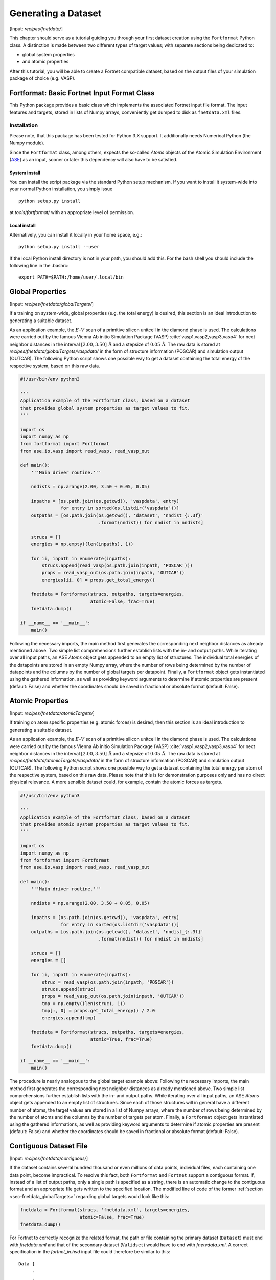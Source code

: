.. _sec-fnetdata:
.. highlight:: none

####################
Generating a Dataset
####################

[Input: `recipes/fnetdata/`]

This chapter should serve as a tutorial guiding you through your first dataset
creation using the ``Fortformat`` Python class. A distinction is made between
two different types of target values; with separate sections being dedicated to:

* global system properties
* and atomic properties

After this tutorial, you will be able to create a Fortnet compatible dataset,
based on the output files of your simulation package of choice (e.g. VASP).


********************************************
Fortformat: Basic Fortnet Input Format Class
********************************************

This Python package provides a basic class which implements the associated
Fortnet input file format. The input features and targets, stored in lists
of Numpy arrays, conveniently get dumped to disk as ``fnetdata.xml`` files.


Installation
============

Please note, that this package has been tested for Python 3.X support. It
additionally needs Numerical Python (the Numpy module).

Since the ``Fortformat`` class, among others, expects the so-called `Atoms`
objects of the Atomic Simulation Environment
(`ASE <https://wiki.fysik.dtu.dk/ase/>`_) as an input, sooner or later this
dependency will also have to be satisfied.


System install
--------------

You can install the script package via the standard Python setup mechanism. If
you want to install it system-wide into your normal Python installation, you
simply issue
::

  python setup.py install

at `tools/fortformat/` with an appropriate level of permission.

Local install
-------------

Alternatively, you can install it locally in your home space, e.g.::

  python setup.py install --user

If the local Python install directory is not in your path, you should add this.
For the bash shell you should include the following line in the .bashrc::

  export PATH=$PATH:/home/user/.local/bin


.. _sec-fnetdata_globalTargets:

*****************
Global Properties
*****************

[Input: `recipes/fnetdata/globalTargets/`]

If a training on system-wide, global properties (e.g. the total energy) is
desired, this section is an ideal introduction to generating a suitable dataset.

As an application example, the :math:`E`-:math:`V` scan of a primitive silicon
unitcell in the diamond phase is used. The calculations were carried out by the
famous Vienna Ab initio Simulation Package (VASP)
:cite:`vasp1,vasp2,vasp3,vasp4` for next neighbor distances in the interval
:math:`[2.00,3.50]\,\mathrm{Å}` and a stepsize of :math:`0.05\,\mathrm{Å}`. The
raw data is stored at `recipes/fnetdata/globalTargets/vaspdata/` in the form of
structure information (POSCAR) and simulation output (OUTCAR). The following
Python script shows one possible way to get a dataset containing the total
energy of the respective system, based on this raw data.
 
.. code-block:: python

  #!/usr/bin/env python3

  '''
  Application example of the Fortformat class, based on a dataset
  that provides global system properties as target values to fit.
  '''

  import os
  import numpy as np
  from fortformat import Fortformat
  from ase.io.vasp import read_vasp, read_vasp_out

  def main():
      '''Main driver routine.'''

      nndists = np.arange(2.00, 3.50 + 0.05, 0.05)

      inpaths = [os.path.join(os.getcwd(), 'vaspdata', entry)
		 for entry in sorted(os.listdir('vaspdata'))]
      outpaths = [os.path.join(os.getcwd(), 'dataset', 'nndist_{:.3f}'
			       .format(nndist)) for nndist in nndists]

      strucs = []
      energies = np.empty((len(inpaths), 1))

      for ii, inpath in enumerate(inpaths):
	  strucs.append(read_vasp(os.path.join(inpath, 'POSCAR')))
	  props = read_vasp_out(os.path.join(inpath, 'OUTCAR'))
	  energies[ii, 0] = props.get_total_energy()

      fnetdata = Fortformat(strucs, outpaths, targets=energies,
                            atomic=False, frac=True)
      fnetdata.dump()

  if __name__ == '__main__':
      main()

Following the necessary imports, the main method first generates the
corresponding next neighbor distances as already mentioned above. Two simple
list comprehensions further establish lists with the in- and output paths. While
iterating over all input paths, an ASE `Atoms` object gets appended to an empty
list of structures. The individual total energies of the datapoints are stored
in an empty Numpy array, where the number of rows being determined by the number
of datapoints and the columns by the number of global targets per datapoint.
Finally, a ``Fortformat`` object gets instantiated using the gathered
information, as well as providing keyword arguments to determine if atomic
properties are present (default: False) and whether the coordinates should be
saved in fractional or absolute format (default: False).


*****************
Atomic Properties
*****************

[Input: `recipes/fnetdata/atomicTargets/`]

If training on atom specific properties (e.g. atomic forces) is desired, then
this section is an ideal introduction to generating a suitable dataset.

As an application example, the :math:`E`-:math:`V` scan of a primitive silicon
unitcell in the diamond phase is used. The calculations were carried out by the
famous Vienna Ab initio Simulation Package (VASP)
:cite:`vasp1,vasp2,vasp3,vasp4` for next neighbor distances in the interval
:math:`[2.00,3.50]\,\mathrm{Å}` and a stepsize of :math:`0.05\,\mathrm{Å}`. The
raw data is stored at `recipes/fnetdata/atomicTargets/vaspdata/` in the form of
structure information (POSCAR) and simulation output (OUTCAR). The following
Python script shows one possible way to get a dataset containing the total
energy per atom of the respective system, based on this raw data. Please note
that this is for demonstration purposes only and has no direct physical
relevance. A more sensible dataset could, for example, contain the atomic forces
as targets.

.. code-block:: python

  #!/usr/bin/env python3

  '''
  Application example of the Fortformat class, based on a dataset
  that provides atomic system properties as target values to fit.
  '''

  import os
  import numpy as np
  from fortformat import Fortformat
  from ase.io.vasp import read_vasp, read_vasp_out

  def main():
      '''Main driver routine.'''

      nndists = np.arange(2.00, 3.50 + 0.05, 0.05)

      inpaths = [os.path.join(os.getcwd(), 'vaspdata', entry)
		 for entry in sorted(os.listdir('vaspdata'))]
      outpaths = [os.path.join(os.getcwd(), 'dataset', 'nndist_{:.3f}'
			       .format(nndist)) for nndist in nndists]

      strucs = []
      energies = []

      for ii, inpath in enumerate(inpaths):
          struc = read_vasp(os.path.join(inpath, 'POSCAR'))
          strucs.append(struc)
	  props = read_vasp_out(os.path.join(inpath, 'OUTCAR'))
	  tmp = np.empty((len(struc), 1))
	  tmp[:, 0] = props.get_total_energy() / 2.0
	  energies.append(tmp)

      fnetdata = Fortformat(strucs, outpaths, targets=energies,
                            atomic=True, frac=True)
      fnetdata.dump()

  if __name__ == '__main__':
      main()

The procedure is nearly analogous to the global target example above: Following
the necessary imports, the main method first generates the corresponding next
neighbor distances as already mentioned above. Two simple list comprehensions
further establish lists with the in- and output paths. While iterating over all
input paths, an ASE `Atoms` object gets appended to an empty list of structures.
Since each of those structures will in general have a different number of atoms,
the target values are stored in a list of Numpy arrays, where the number of rows
being determined by the number of atoms and the columns by the number of targets
per atom. Finally, a ``Fortformat`` object gets instantiated using the gathered
informations, as well as providing keyword arguments to determine if atomic
properties are present (default: False) and whether the coordinates should be
saved in fractional or absolute format (default: False).


***********************
Contiguous Dataset File
***********************

[Input: `recipes/fnetdata/contiguous/`]

If the dataset contains several hundred thousand or even millions of data
points, individual files, each containing one data point, become impractical.
To resolve this fact, both ``Fortformat`` and ``Fortnet`` support a contiguous
format. If, instead of a list of output paths, only a single path is specified
as a string, there is an automatic change to the contiguous format and an
appropriate file gets written to the specified location. The modified line of
code of the former :ref:`section <sec-fnetdata_globalTargets>` regarding global
targets would look like this:

.. code-block:: python

      fnetdata = Fortformat(strucs, 'fnetdata.xml', targets=energies,
			    atomic=False, frac=True)
      fnetdata.dump()

For Fortnet to correctly recognize the related format, the path or file
containing the primary dataset (``Dataset``) must end with `fnetdata.xml` and
that of the secondary dataset (``Validset``) would have to end with
`fnetvdata.xml`. A correct specification in the `fortnet_in.hsd` input file
could therefore be similar to this::

  Data {
       .
       .
       .
    Dataset = '/home/user/training/fnetdata.xml'
    Validset = '/home/user/validation/fnetvdata.xml'
  }
